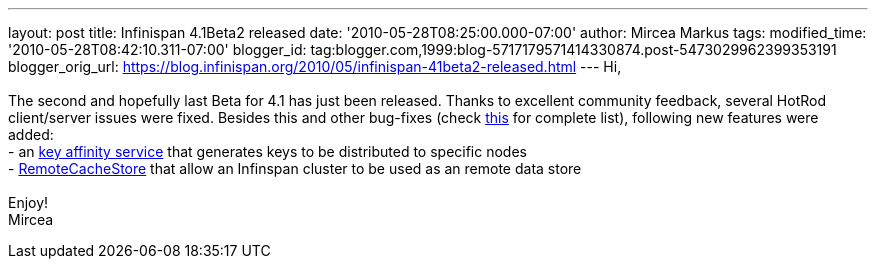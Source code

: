 ---
layout: post
title: Infinispan 4.1Beta2 released
date: '2010-05-28T08:25:00.000-07:00'
author: Mircea Markus
tags: 
modified_time: '2010-05-28T08:42:10.311-07:00'
blogger_id: tag:blogger.com,1999:blog-5717179571414330874.post-5473029962399353191
blogger_orig_url: https://blog.infinispan.org/2010/05/infinispan-41beta2-released.html
---
Hi, +
 +
The second and hopefully last Beta for 4.1 has just been released.
Thanks to excellent community feedback, several HotRod client/server
issues were fixed. Besides this and other bug-fixes (check
https://jira.jboss.org/secure/IssueNavigator.jspa?mode=hide&requestId=12313283[this]
for complete list), following new features were added: +
- an http://community.jboss.org/wiki/Keyaffinityservice[key affinity
service] that generates keys to be distributed to specific nodes +
-
http://docs.jboss.org/infinispan/4.1/apidocs/org/infinispan/loaders/remote/RemoteCacheStore.html[RemoteCacheStore]
that allow an Infinspan cluster to be used as an remote data store +
 +
Enjoy! +
Mircea
